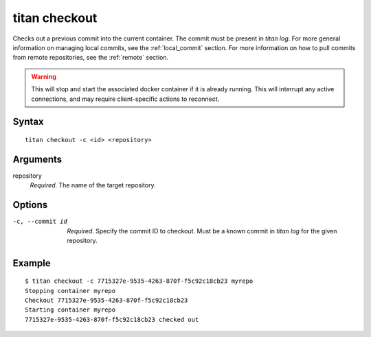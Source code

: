 .. _cli_cmd_checkout:

titan checkout
==============

Checks out a previous commit into the current container. The commit must be
present in `titan log`. For more general information on managing local
commits, see the :ref:`local_commit` section. For more information on how to
pull commits from remote repositories, see the :ref:`remote` section.

.. warning::

   This will stop and start the associated docker container if it is already
   running. This will interrupt any active connections, and may require
   client-specific actions to reconnect.

Syntax
------

::

    titan checkout -c <id> <repository>

Arguments
---------

repository
    *Required*. The name of the target repository.

Options
-------

-c, --commit id   *Required*. Specify the commit ID to checkout. Must be a known
                  commit in `titan log` for the given repository.

Example
-------

::

    $ titan checkout -c 7715327e-9535-4263-870f-f5c92c18cb23 myrepo
    Stopping container myrepo
    Checkout 7715327e-9535-4263-870f-f5c92c18cb23
    Starting container myrepo
    7715327e-9535-4263-870f-f5c92c18cb23 checked out
